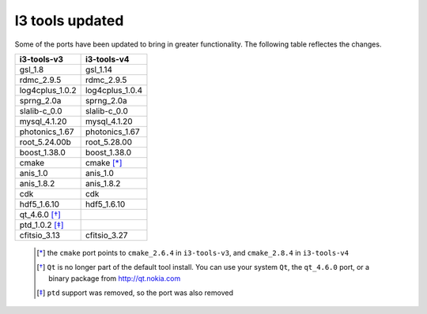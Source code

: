 =================
 I3 tools updated
=================

Some of the ports have been updated to bring in greater
functionality. The following table reflectes the changes.

+-------------------+-------------------+
|    i3-tools-v3    |    i3-tools-v4    |
+===================+===================+
|  gsl_1.8          |  gsl_1.14         |
+-------------------+-------------------+
|  rdmc_2.9.5       |  rdmc_2.9.5       |  
+-------------------+-------------------+
|  log4cplus_1.0.2  |  log4cplus_1.0.4  |
+-------------------+-------------------+
|  sprng_2.0a       |  sprng_2.0a       |
+-------------------+-------------------+
|  slalib-c_0.0     |  slalib-c_0.0     |
+-------------------+-------------------+
|  mysql_4.1.20     |  mysql_4.1.20     |
+-------------------+-------------------+
|  photonics_1.67   |  photonics_1.67   |
+-------------------+-------------------+
|  root_5.24.00b    |  root_5.28.00     |
+-------------------+-------------------+
|  boost_1.38.0     |  boost_1.38.0     |
+-------------------+-------------------+
|  cmake            |  cmake [*]_       |
+-------------------+-------------------+
|  anis_1.0         |  anis_1.0         |
+-------------------+-------------------+
|  anis_1.8.2       |  anis_1.8.2       |
+-------------------+-------------------+
|  cdk              |  cdk              |
+-------------------+-------------------+
|  hdf5_1.6.10      |  hdf5_1.6.10      |
+-------------------+-------------------+
|  qt_4.6.0 [*]_    |                   |
+-------------------+-------------------+
|  ptd_1.0.2 [*]_   |                   |
+-------------------+-------------------+
|  cfitsio_3.13     |  cfitsio_3.27     |
+-------------------+-------------------+

  .. [*] the ``cmake`` port points to ``cmake_2.6.4`` in ``i3-tools-v3``,
     and ``cmake_2.8.4`` in ``i3-tools-v4``
  .. [*] ``Qt`` is no longer part of the default tool install. You can use
     your system ``Qt``, the ``qt_4.6.0`` port, or a binary package from http://qt.nokia.com
  .. [*] ``ptd`` support was removed, so the port was also removed
